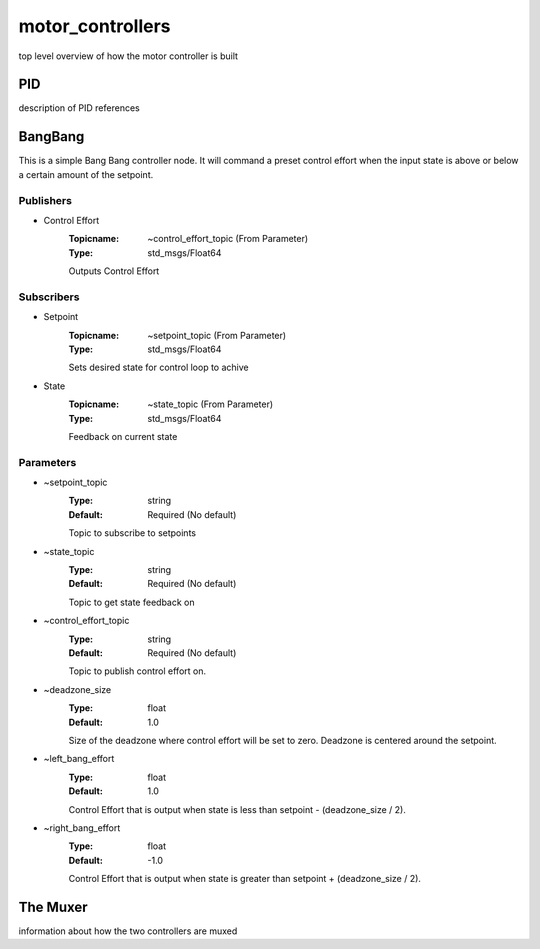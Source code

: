 *****************
motor_controllers
*****************

top level overview of how the motor controller is built

PID
___
description of PID references


BangBang
________

This is a simple Bang Bang controller node.  It will command a preset control effort when the input state is above or below a certain amount of the setpoint.

Publishers
##########

- Control Effort
    :Topicname: ~control_effort_topic (From Parameter)
    :Type: std_msgs/Float64

    Outputs Control Effort

Subscribers
###########

- Setpoint
    :Topicname: ~setpoint_topic (From Parameter)
    :Type: std_msgs/Float64

    Sets desired state for control loop to achive

- State
    :Topicname: ~state_topic (From Parameter)
    :Type: std_msgs/Float64

    Feedback on current state

Parameters
##########

- ~setpoint_topic
    :Type: string
    :Default: Required (No default)

    Topic to subscribe to setpoints

- ~state_topic
    :Type: string
    :Default: Required (No default)

    Topic to get state feedback on

- ~control_effort_topic
    :Type: string
    :Default: Required (No default)

    Topic to publish control effort on.

- ~deadzone_size
    :Type: float
    :Default: 1.0

    Size of the deadzone where control effort will be set to zero.  Deadzone is centered around the setpoint.

- ~left_bang_effort
    :Type: float
    :Default: 1.0

    Control Effort that is output when state is less than setpoint - (deadzone_size / 2).

- ~right_bang_effort
    :Type: float
    :Default: -1.0

    Control Effort that is output when state is greater than setpoint + (deadzone_size / 2).


The Muxer
_________

information about how the two controllers are muxed